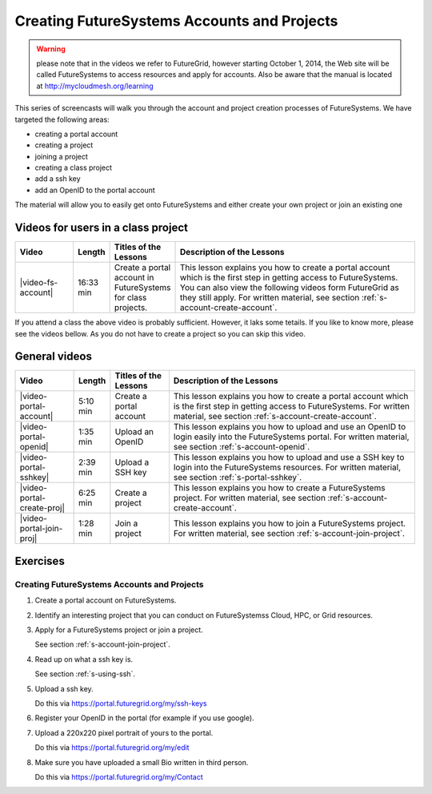 
.. _s-screencast-accounts:

Creating FutureSystems Accounts and Projects
======================================================================

.. warning:: please note that in the videos we refer to FutureGrid, however starting October 1, 2014,
   the Web site will be called FutureSystems to access resources and apply for accounts.
   Also be aware that the manual is located at http://mycloudmesh.org/learning

This series of screencasts will walk you through the account and
project creation processes of FutureSystems. We have targeted the
following areas:

* creating a portal account
* creating a project
* joining a project
* creating a class project
* add a ssh key
* add an OpenID to the portal account

The material will allow you to easily get onto FutureSystems and either
create your own project or join an existing one

Videos for users in a class project
----------------------------------------------------------------------

.. list-table::
   :widths: 15 5 15 65
   :header-rows: 1

   * - Video
     - Length
     - Titles of the Lessons
     - Description of the Lessons
   * - |video-fs-account|
     - 16:33 min
     - Create a portal account in FutureSystems for class projects.
     - This lesson explains you how to create a portal account which
       is the first step in getting access to FutureSystems. You can
       also view the following videos form FutureGrid as they still apply.
       For written material, see section
       :ref:`s-account-create-account`.

If you attend a class the above video is probably sufficient. However,
it laks some tetails. If you like to know more, please see the videos
bellow. As you do not have to create a project so you can skip this video. 

General videos
----------------------------------------------------------------------


.. list-table::
   :widths: 15 5 15 65
   :header-rows: 1

   * - Video
     - Length
     - Titles of the Lessons
     - Description of the Lessons
   * - |video-portal-account| 
     - 5:10 min
     - Create a portal account
     - This lesson explains you how to create a portal account which
       is the first step in getting access to FutureSystems. 
       For written material, see section :ref:`s-account-create-account`.
   * - |video-portal-openid| 
     - 1:35 min
     - Upload an OpenID
     - This lesson explains you how to upload and use an OpenID to
       login easily into the FutureSystems portal.
       For written material, see section :ref:`s-account-openid`.
   * - |video-portal-sshkey| 
     - 2:39 min
     - Upload a SSH key
     - This lesson explains you how to upload and use a SSH key to
       login into the FutureSystems resources.
       For written material, see section :ref:`s-portal-sshkey`.
   * - |video-portal-create-proj|
     - 6:25 min
     - Create a project
     - This lesson explains you how to create a FutureSystems project.
       For written material, see section :ref:`s-account-create-account`.
   * - |video-portal-join-proj| 
     - 1:28 min
     - Join a project
     - This lesson explains you how to join a FutureSystems project.
       For written material, see section :ref:`s-account-join-project`.


Exercises
--------------

Creating FutureSystems Accounts and Projects
^^^^^^^^^^^^^^^^^^^^^^^^^^^^^^^^^^^^^^^^^^^^^^^^^^^^^^^^^^^^^^^^^^^^^^

#. Create a portal account on FutureSystems.
   
#. Identify an interesting project that you can conduct on FutureSystemss Cloud, HPC, or Grid resources.

#. Apply for a FutureSystems project or join a project.

   See section :ref:`s-account-join-project`.

#. Read up on what a ssh key is.

   See section :ref:`s-using-ssh`.

#. Upload a ssh key.

   Do this via https://portal.futuregrid.org/my/ssh-keys

#. Register your OpenID in the portal (for example if you use google).

#. Upload a 220x220 pixel portrait of yours to the portal.

   Do this via https://portal.futuregrid.org/my/edit

#. Make sure you have uploaded a small Bio written in third person.

   Do this via https://portal.futuregrid.org/my/Contact

.. |video-image| image:: /images/glyphicons_402_youtube.png 

.. |video-portal-account| replace:: |video-image| :youtube:`c7mjKI8mJws`
.. |video-portal-openid| replace:: |video-image| :youtube:`rZzpCYWDEpI`
.. |video-portal-sshkey| replace:: |video-image| :youtube:`4wjVwQbOlSU`
.. |video-portal-join-proj| replace:: |video-image| :youtube:`5xQiPBwt58s`
.. |video-portal-create-proj| replace:: |video-image| :youtube:`DzbLS6iCeTE`
.. |video-fs-account| replace:: |video-image| :youtube:`CwHFaluDgzc`




 


